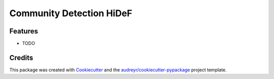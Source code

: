 ===================================================
Community Detection HiDeF
===================================================

.. image:: https://img.shields.io/pypi/v/cdhidef.svg
        :target: https://pypi.python.org/pypi/cdhidef

.. image:: https://img.shields.io/travis/idekerlab/cdhidef.svg
        :target: https://travis-ci.org/idekerlab/cdhidef

.. image:: https://readthedocs.org/projects/cdhidef/badge/?version=latest
        :target: https://cdhidef.readthedocs.io/en/latest/?badge=latest
        :alt: Documentation Status

.. image:: https://requires.io/github/idekerlab/cdhidef/requirements.svg?branch=master
        :target: https://requires.io/github/idekerlab/cdhidef/requirements?branch=master
        :alt: Dependencies



Features
--------

* TODO

Credits
---------

This package was created with Cookiecutter_ and the `audreyr/cookiecutter-pypackage`_ project template.

.. _Cookiecutter: https://github.com/audreyr/cookiecutter
.. _`audreyr/cookiecutter-pypackage`: https://github.com/audreyr/cookiecutter-pypackage
